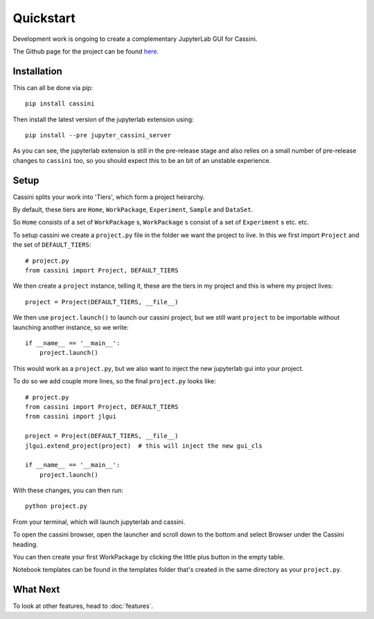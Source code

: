 Quickstart
==========

Development work is ongoing to create a complementary JupyterLab GUI for Cassini.

.. image:: _static/JLGUI.png

The Github page for the project can be found `here <https://github.com/0Hughman0/jupyter_cassini>`_.

Installation
-----------

This can all be done via pip::

    pip install cassini

Then install the latest version of the jupyterlab extension using::
    
    pip install --pre jupyter_cassini_server

As you can see, the jupyterlab extension is still in the pre-release stage and also relies on a small number of pre-release changes to ``cassini`` too,
so you should expect this to be an bit of an unstable experience.

Setup
-----

Cassini splits your work into 'Tiers', which form a project heirarchy.

By default, these tiers are ``Home``, ``WorkPackage``, ``Experiment``, ``Sample`` and  ``DataSet``.

So ``Home`` consists of a set of ``WorkPackage`` s, ``WorkPackage`` s consist of a set of ``Experiment`` s etc. etc.

To setup cassini we create a ``project.py`` file in the folder we want the project to live. In this we first import ``Project`` and the set of ``DEFAULT_TIERS``::

    # project.py
    from cassini import Project, DEFAULT_TIERS
    
We then create a ``project`` instance, telling it, these are the tiers in my project and this is where my project lives::
    
    project = Project(DEFAULT_TIERS, __file__)

We then use ``project.launch()`` to launch our cassini project, but we still want ``project`` to be importable without launching another instance, so we write::
    
    if __name__ == '__main__':
        project.launch()

This would work as a ``project.py``, but we also want to inject the new jupyterlab gui into your project.

To do so we add couple more lines, so the final ``project.py`` looks like::

    # project.py
    from cassini import Project, DEFAULT_TIERS
    from cassini import jlgui

    project = Project(DEFAULT_TIERS, __file__)
    jlgui.extend_project(project)  # this will inject the new gui_cls

    if __name__ == '__main__':
        project.launch()
    
With these changes, you can then run::

    python project.py

From your terminal, which will launch jupyterlab and cassini.

To open the cassini browser, open the launcher and scroll down to the bottom and select Browser under the Cassini heading.

You can then create your first WorkPackage by clicking the little plus button in the empty table.

Notebook templates can be found in the templates folder that's created in the same directory as your ``project.py``.

What Next
---------

To look at other features, head to :doc:`features`.